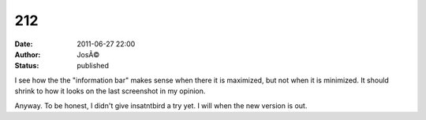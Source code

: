 212
###
:date: 2011-06-27 22:00
:author: JosÃ©
:status: published

I see how the the "information bar" makes sense when there it is maximized, but not when it is minimized. It should shrink to how it looks on the last screenshot in my opinion.

Anyway. To be honest, I didn't give insatntbird a try yet. I will when the new version is out.
